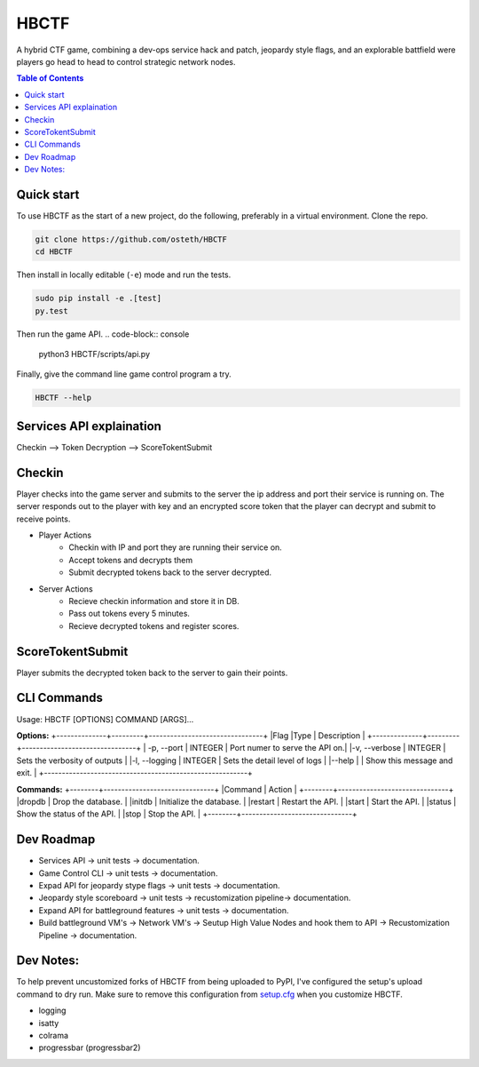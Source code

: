HBCTF
======

.. image:: https://travis-ci.org/osteth/HBCTF.svg?branch=master
   :target: https://travis-ci.org/osteth/HBCTF

.. image:: https://coveralls.io/repos/github/osteth/HBCTF/badge.svg
   :target: https://coveralls.io/github/osteth/HBCTF

A hybrid CTF game, combining a dev-ops service hack and patch, jeopardy style flags, and an explorable battfield were players go head to head to control strategic network nodes.

.. image:: http://www.hackbama.com/wp-content/uploads/2017/03/Hackbama_Logo-enc-400x400.png

.. contents:: **Table of Contents**
  :backlinks: none

Quick start
-------------------------

To use HBCTF as the start of a new project, do the following, preferably in
a virtual environment. Clone the repo.

.. code-block:: console

    git clone https://github.com/osteth/HBCTF
    cd HBCTF

Then install in locally editable (``-e``) mode and run the tests.

.. code-block:: console

    sudo pip install -e .[test]
    py.test

Then run the game API.
.. code-block:: console

    python3 HBCTF/scripts/api.py

Finally, give the command line game control program a try.

.. code-block:: console

    HBCTF --help




Services API explaination
-------------------------

Checkin --> Token Decryption --> ScoreTokentSubmit


Checkin
-------
Player checks into the game server and submits to the server the ip address and port their service is running on.  The server responds out to the player with key and an encrypted score token that the player can decrypt and submit to receive points.

* Player Actions
   * Checkin with IP and port they are running their service on.
   * Accept tokens and decrypts them

   * Submit decrypted tokens back to the server decrypted.
* Server Actions
   * Recieve checkin information and store it in DB.

   * Pass out tokens every 5 minutes.
   * Recieve decrypted tokens and register scores.

ScoreTokentSubmit
-----------------

Player submits the decrypted token back to the server to gain their points.

CLI Commands
------------
Usage: HBCTF [OPTIONS] COMMAND [ARGS]...

**Options:**
+--------------+---------+--------------------------------+
|Flag          |Type     | Description                    |
+--------------+---------+--------------------------------+
| -p, --port   | INTEGER | Port numer to serve the API on.|
|-v, --verbose | INTEGER | Sets the verbosity of outputs  |
|-l, --logging | INTEGER | Sets the detail level of logs  |
|--help        |         | Show this message and exit.    |
+---------------------------------------------------------+

**Commands:**
+--------+-------------------------------+
|Command | Action                        |
+--------+-------------------------------+
|dropdb  | Drop the database.            |
|initdb  | Initialize the database.      |
|restart | Restart the API.              |
|start   | Start the API.                |
|status  | Show the status of the API.   |
|stop    | Stop the API.                 |
+--------+-------------------------------+

Dev Roadmap
-----
* Services API -> unit tests -> documentation.
* Game Control CLI -> unit tests -> documentation.
* Expad API for jeopardy stype flags -> unit tests -> documentation.
* Jeopardy style scoreboard -> unit tests -> recustomization pipeline-> documentation.
* Expand API for battleground features -> unit tests -> documentation.
* Build battleground VM's -> Network VM's -> Seutup High Value Nodes and hook them to API -> Recustomization Pipeline -> documentation.

Dev Notes:
------
To help prevent uncustomized forks of HBCTF from being uploaded to PyPI,
I've configured the setup's upload command to dry run. Make sure to remove
this configuration from
`setup.cfg <https://docs.python.org/2/install/index.html#inst-config-syntax>`__
when you customize HBCTF.


* logging
* isatty
* colrama
* progressbar (progressbar2)

